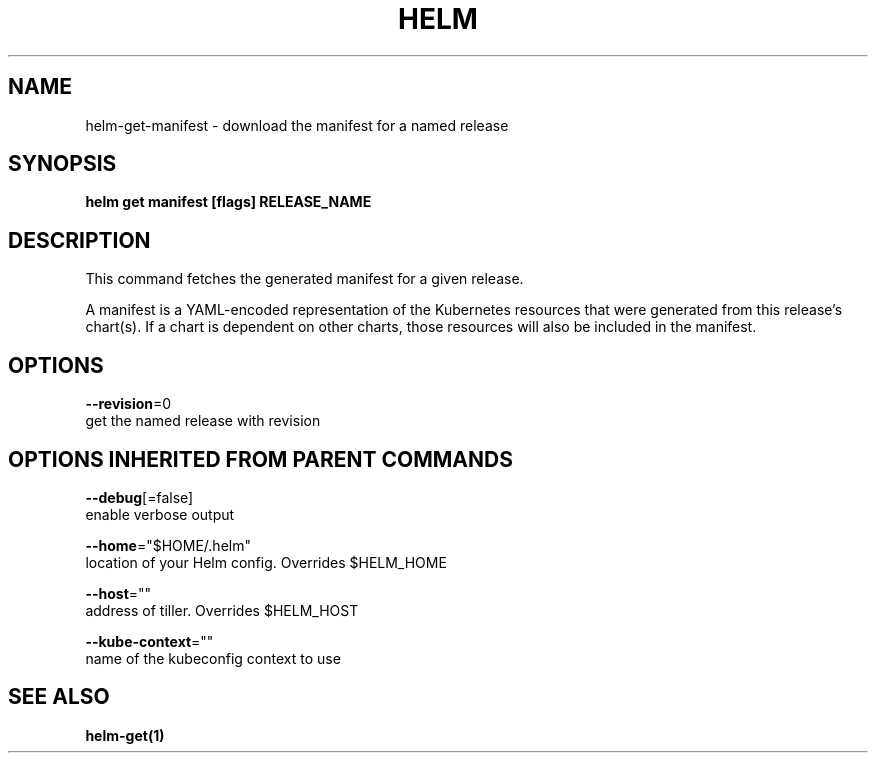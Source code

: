 .TH "HELM" "1" "Nov 2016" "Auto generated by spf13/cobra" "" 
.nh
.ad l


.SH NAME
.PP
helm\-get\-manifest \- download the manifest for a named release


.SH SYNOPSIS
.PP
\fBhelm get manifest [flags] RELEASE\_NAME\fP


.SH DESCRIPTION
.PP
This command fetches the generated manifest for a given release.

.PP
A manifest is a YAML\-encoded representation of the Kubernetes resources that
were generated from this release's chart(s). If a chart is dependent on other
charts, those resources will also be included in the manifest.


.SH OPTIONS
.PP
\fB\-\-revision\fP=0
    get the named release with revision


.SH OPTIONS INHERITED FROM PARENT COMMANDS
.PP
\fB\-\-debug\fP[=false]
    enable verbose output

.PP
\fB\-\-home\fP="$HOME/.helm"
    location of your Helm config. Overrides $HELM\_HOME

.PP
\fB\-\-host\fP=""
    address of tiller. Overrides $HELM\_HOST

.PP
\fB\-\-kube\-context\fP=""
    name of the kubeconfig context to use


.SH SEE ALSO
.PP
\fBhelm\-get(1)\fP
